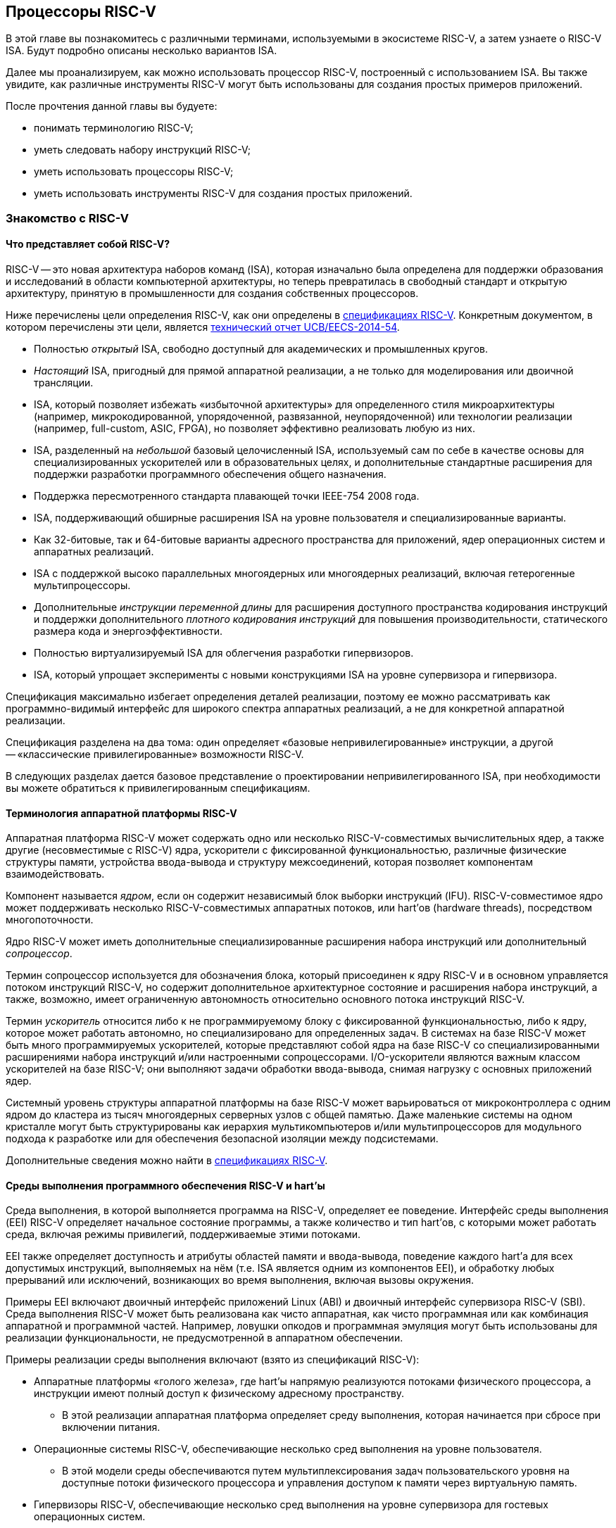 == Процессоры RISC-V

В этой главе вы познакомитесь с различными терминами, используемыми в экосистеме RISC-V, а затем узнаете о RISC-V ISA.
Будут подробно описаны несколько вариантов ISA.

Далее мы проанализируем, как можно использовать процессор RISC-V, построенный с использованием ISA.
Вы также увидите, как различные инструменты RISC-V могут быть использованы для создания простых примеров приложений.

После прочтения данной главы вы будуете:

* понимать терминологию RISC-V;
* уметь следовать набору инструкций RISC-V;
* уметь использовать процессоры RISC-V;
* уметь использовать инструменты RISC-V для создания простых приложений.

=== Знакомство с RISC-V

==== Что представляет собой RISC-V?

RISC-V -- это новая архитектура наборов команд (ISA), которая изначально была определена для поддержки образования и исследований в области компьютерной архитектуры,
но теперь превратилась в свободный стандарт и открытую архитектуру, принятую в промышленности для создания собственных процессоров.

Ниже перечислены цели определения RISC-V, как они определены в https://riscv.org/technical/specifications/[спецификациях RISC-V].
Конкретным документом, в котором перечислены эти цели, является https://www2.eecs.berkeley.edu/Pubs/TechRpts/2014/EECS-2014-54.pdf[технический отчет UCB/EECS-2014-54].

* Полностью _открытый_ ISA, свободно доступный для академических и промышленных кругов.
* _Настоящий_ ISA, пригодный для прямой аппаратной реализации, а не только для моделирования или двоичной трансляции.
* ISA, который позволяет избежать «избыточной архитектуры» для определенного стиля микроархитектуры
(например, микрокодированной, упорядоченной, развязанной, неупорядоченной) или технологии реализации (например, full-custom, ASIC, FPGA), но позволяет эффективно реализовать любую из них.
* ISA, разделенный на _небольшой_ базовый целочисленный ISA, используемый сам по себе в качестве основы для специализированных ускорителей или в образовательных целях,
и дополнительные стандартные расширения для поддержки разработки программного обеспечения общего назначения.
* Поддержка пересмотренного стандарта плавающей точки IEEE-754 2008 года.
* ISA, поддерживающий обширные расширения ISA на уровне пользователя и специализированные варианты.
* Как 32-битовые, так и 64-битовые варианты адресного пространства для приложений, ядер операционных систем и аппаратных реализаций.
* ISA с поддержкой высоко параллельных многоядерных или многоядерных реализаций, включая гетерогенные мультипроцессоры.
* Дополнительные _инструкции переменной длины_ для расширения доступного пространства кодирования инструкций
и поддержки дополнительного _плотного кодирования инструкций_ для повышения производительности, статического размера кода и энергоэффективности.
* Полностью виртуализируемый ISA для облегчения разработки гипервизоров.
* ISA, который упрощает эксперименты с новыми конструкциями ISA на уровне супервизора и гипервизора.

Спецификация максимально избегает определения деталей реализации, поэтому ее можно рассматривать как программно-видимый интерфейс для широкого спектра аппаратных реализаций,
а не для конкретной аппаратной реализации.

Спецификация разделена на два тома: один определяет «базовые непривилегированные» инструкции, а другой -- «классические привилегированные» возможности RISC-V.

В следующих разделах дается базовое представление о проектировании непривилегированного ISA, при необходимости вы можете обратиться к привилегированным спецификациям.

==== Терминология аппаратной платформы RISC-V

Аппаратная платформа RISC-V может содержать одно или несколько RISC-V-совместимых вычислительных ядер, а также другие (несовместимые с RISC-V) ядра,
ускорители с фиксированной функциональностью, различные физические структуры памяти, устройства ввода-вывода и структуру межсоединений, которая позволяет компонентам взаимодействовать.

Компонент называется _ядром_, если он содержит независимый блок выборки инструкций (IFU).
RISC-V-совместимое ядро может поддерживать несколько RISC-V-совместимых аппаратных потоков, или hart’ов (hardware threads), посредством многопоточности.

Ядро RISC-V может иметь дополнительные специализированные расширения набора инструкций или дополнительный _сопроцессор_.

Термин сопроцессор используется для обозначения блока, который присоединен к ядру RISC-V и в основном управляется потоком инструкций RISC-V,
но содержит дополнительное архитектурное состояние и расширения набора инструкций, а также, возможно, имеет ограниченную автономность относительно основного потока инструкций RISC-V.

Термин _ускоритель_ относится либо к не программируемому блоку с фиксированной функциональностью, либо к ядру, которое может работать автономно, но специализировано для определенных задач.
В системах на базе RISC-V может быть много программируемых ускорителей,
которые представляют собой ядра на базе RISC-V со специализированными расширениями набора инструкций и/или настроенными сопроцессорами.
I/O-ускорители являются важным классом ускорителей на базе RISC-V; они выполняют задачи обработки ввода-вывода, снимая нагрузку с основных приложений ядер.

Системный уровень структуры аппаратной платформы на базе RISC-V может варьироваться от микроконтроллера с одним ядром до кластера из тысяч многоядерных серверных узлов с общей памятью.
Даже маленькие системы на одном кристалле могут быть структурированы как иерархия мультикомпьютеров
и/или мультипроцессоров для модульного подхода к разработке или для обеспечения безопасной изоляции между подсистемами.

Дополнительные сведения можно найти в https://riscv.org/technical/specifications/[спецификациях RISC-V].

==== Среды выполнения программного обеспечения RISC-V и hart’ы

Среда выполнения, в которой выполняется программа на RISC-V, определяет ее поведение.
Интерфейс среды выполнения (EEI) RISC-V определяет начальное состояние программы, а также количество и тип hart’ов,
с которыми может работать среда, включая режимы привилегий, поддерживаемые этими потоками.

EEI также определяет доступность и атрибуты областей памяти и ввода-вывода, поведение каждого hart’а для всех допустимых инструкций,
выполняемых на нём (т.е. ISA является одним из компонентов EEI), и обработку любых прерываний или исключений, возникающих во время выполнения, включая вызовы окружения.

Примеры EEI включают двоичный интерфейс приложений Linux (ABI) и двоичный интерфейс супервизора RISC-V (SBI).
Среда выполнения RISC-V может быть реализована как чисто аппаратная, как чисто программная или как комбинация аппаратной и программной частей.
Например, ловушки опкодов и программная эмуляция могут быть использованы для реализации функциональности, не предусмотренной в аппаратном обеспечении.

Примеры реализации среды выполнения включают (взято из спецификаций RISC-V):

* Аппаратные платформы «голого железа», где hart’ы напрямую реализуются потоками физического процессора, а инструкции имеют полный доступ к физическому адресному пространству.
** В этой реализации аппаратная платформа определяет среду выполнения, которая начинается при сбросе при включении питания.
* Операционные системы RISC-V, обеспечивающие несколько сред выполнения на уровне пользователя.
** В этой модели среды обеспечиваются путем мультиплексирования задач пользовательского уровня на доступные потоки физического процессора и управления доступом к памяти через виртуальную память.
* Гипервизоры RISC-V, обеспечивающие несколько сред выполнения на уровне супервизора для гостевых операционных систем.
* Эмуляторы RISC-V, такие как Spike, QEMU или rv8.
** Они эмулируют hart’ы RISC-V на базовой системе x86 и могут предоставлять среду выполнения на уровне пользователя или супервизора.

С точки зрения программного обеспечения, работающего в данной среде выполнения, hart -- это ресурс, который автономно извлекает и выполняет инструкции RISC-V в этой среде.
В этом отношении hart ведет себя как ресурс hart’а, даже если он мультиплексирован по времени на реальное оборудование средой выполнения.
Некоторые EEI поддерживают создание и уничтожение дополнительных hart’ов, например, через вызовы среды для создания новых hart’ов.

Среда выполнения отвечает за обеспечение возможного продвижения вперед каждого из своих hart’ов.
Для данного потока эта ответственность приостанавливается, пока он выполняет механизм, который явно ожидает события,
например, инструкцию wait-for-interrupt, и эта ответственность заканчивается, если поток завершается.
Следующие события представляют собой продвижение вперед:

* retirement инструкции
* ловушка
* любое другое событие, определяемое расширением как представляющее собой дальнейший прогресс

=== Архитектура набора инструкций RISC-V

ISA RISC-V разделена на две части. Одна часть -- это базовая целочисленная ISA, которую должны поддерживать все реализации процессора.
Вторая -- дополнительный набор инструкций, которые могут поддерживаться как расширенные инструкции.
Поддержка расширенных инструкций является необязательной.

==== Базовая целочисленная ISA

База ограничена минимальным набором инструкций, достаточным для поддержки существующих компиляторов,
ассемблеров, компоновщиков и операционных систем (с дополнительными привилегированными инструкциями).
Поэтому база обеспечивает простую и удобную отправную точку для создания пользовательских процессоров, с дополнительными специализированными ISA по мере необходимости.

На самом деле существует четыре базовых ISA, которые образуют семейство RISC-V ISA.
Они делятся на категории в зависимости от ширины целочисленных регистров, соответствующей ширины адреса и количества целочисленных регистров.

Ниже перечислены ISA, определенные как часть семейства RISC-V ISA:

* RV32I -- первичный ISA, с поддержкой 32-битных адресов
* RV64I -- основной ISA, с поддержкой 64-битных адресов.
* RV32E -- подмножество RV32I, определенное для небольших микроконтроллеров с вдвое меньшим количеством регистров.
* RV128I -- будущий ISA с поддержкой 128-битной адресации

Структура ISA была тщательно продумана. Более подробную информацию об обосновании этого можно найти в спецификации RISC-V.

ISA были разработаны для широкой настройки и специализации.
Каждый конкретный ISA был определен таким образом, что он может быть расширен одной или несколькими инструкциями по мере необходимости.
Пространство кодирования набора инструкций RISC-V и связанные с ним пространства кодирования, такие как регистры управления и состояния (CSR),
разделены на три несовпадающие категории: стандартные, зарезервированные и пользовательские.

Стандартные кодировки определяются Фондом и не должны конфликтовать с другими стандартными расширениями для того же базового ISA.

Зарезервированные кодировки в настоящее время не определены, но сохранены для будущих расширений стандарта.

Пользовательские кодировки доступны для нестандартных расширений, специфичных для конкретного производителя, и никогда не должны использоваться для стандартных расширений.
Нестандартные расширения не определены Фондом.

Термин «__несоответствующий__» используется для описания нестандартного расширения, которое использует либо стандартную,
либо зарезервированную кодировку (то есть пользовательские расширения не являются несоответствующими).
Расширения набора инструкций, как правило, являются общими, но могут обеспечивать несколько иную функциональность в зависимости от базового ISA.

Ниже приведен список ISA, определенных базовыми спецификациями ISA.
Чтобы получить определение соответствующего ISA, к каждому из следующих имен добавьте RV32 или RV64.

* I -- базовый целочисленный ISA
* M -- стандартные целочисленные расширения умножения и деления
* A -- стандартные целочисленные атомарные расширения (атомарное чтение, изменение и запись в память для синхронизации)
* F -- регистры с плавающей точкой (вычислительные инструкции с одинарной точностью, загрузка и сохранение)
* D -- регистры с плавающей точкой двойной точности (вычислительные инструкции двойной точности, загрузка и сохранение)
* C -- сжатые инструкции (обеспечивают более узкие 16-битные версии базовых инструкций)

Почти все приложения могут работать с определенным набором стандартных инструкций, но есть определенные приложения,
для которых очень полезны специальные инструкции, определенные для данного приложения.

RISC-V будет стремиться сохранить базовые инструкции и стандартные расширения неизменными с течением времени, а любые новые требования будут добавляться в качестве дополнительных расширений. Например, базовая целочисленная ISA будет существовать как отдельная ISA, независимо от любых расширений, которые будут добавляться время от времени.

==== Краткое описание инструкций RISC-V

Ниже приводится краткое описание различных типов команд и их определения в спецификациях RISC-V. Это форматы 32-битных инструкций RISC-V:

.Типы инструкций
[width="100%",cols="5,1,1,1,1,1,1,1,1,1,1,1,1,1,1,1,1,1,1,1,1,1,1,1,1,1,1,1,1,1,1,1,1",options="header",]
|===
|Тип |[.small]#31# |[.small]#30# |[.small]#29# |[.small]#28# |[.small]#27# |[.small]#26# |[.small]#25# |[.small]#24# |[.small]#23# |[.small]#22# |[.small]#21# |[.small]#20# |[.small]#19# |[.small]#18# |[.small]#17# |[.small]#16# |[.small]#15# |[.small]#14# |[.small]#13# |[.small]#12# |[.small]#11# |[.small]#10# |[.small]#9# |[.small]#8# |[.small]#7# |[.small]#6# |[.small]#5# |[.small]#4# |[.small]#3# |[.small]#2# |[.small]#1# |[.small]#0#
|Регистр/регистр +(R)+ 7+^|funct7 5+^|rs2 5+^|rs1 3+^|funct3 5+^|rd 7+^|код операции

|С операндом (I) 12+^|imm[11:0] 5+^|rs1 3+^|funct3 5+^|rd 7+^|код операции

|С длинным операндом (U) 20+^|imm[31:12] 5+^|rd 7+^|код операции

|Сохранение (S) 7+^|imm[11:5] 5+^|rs2 5+^|rs1 3+^|funct3 5+^|imm[4:0] 7+^|код операции

|Ветвление (B) 7+^|[12] imm[10:5] 5+^|rs2 5+^|rs1 3+^|funct3 5+^|imm[4:1] [11] 7+^|код операции

|Переход (J) 7+^|[20] imm[10:1] 5+^|[11] 7+^|imm[19:12] 5+^|rd 7+^|код операции
|===

* код операции (7 бит): частично определяет один из 6 типов форматов инструкций.
Чтобы узнать больше, см. следующую https://en.wikipedia.org/wiki/Opcode[статью Википедии].
* `funct7` и `funct3` (10 бит): в комбинации дополнительно указывают выполняемую операцию.
* `rs1` (5 бит): определяет по индексу регистр-источник, содержащий первый операнд.
* `rs2` (5 бит): указывает регистр источника, содержащий второй операнд.
* `rd` (5 бит): указывает регистр назначения, в который будет направлен результат вычислений.

RISC-V ISA определяет необходимый набор регистров, которые должны быть реализованы в процессоре,
так что программное обеспечение во всех реализациях видит один и тот же набор регистров процессора.

Ниже приведен список регистров. Из этой таблицы можно понять, какие регистры необходимы в процессоре RISC-V.
Как разработчик, вы должны уметь эффективно использовать эти регистры для создания приложений.

:link-integer-registers: https://en.wikipedia.org/wiki/Integer[целочисленных]
:link-floating-registers: https://en.wikipedia.org/wiki/Floating-point_arithmetic[плавающей точкой]

.Список регистров
[width="100%",cols="^25%,^25%,^25%,^25%",options="header",]
|===
|Имя регистра в RISC-V |Псевдоним |Описание |Кто сохраняет
4+|32 {link-integer-registers} регистра

|x0 |Zero |всегда ноль |

|x1 |ra |https://en.wikipedia.org/wiki/Return_statement[Адрес возврата] |Вызывающий

|x2 |sp |https://en.wikipedia.org/wiki/Call_stack#STACK-POINTER[Указатель стека] |Вызываемый

|x3 |gp
|http://tool-support.renesas.com/autoupdate/support/onlinehelp/csp/V4.01.00/CS+.chm/Compiler-CCRH.chm/Output/ccrh08c0401y.html#:~:text=8.4.1%20Global%20pointer%20(gp,PID%3A%20Position%20Independent%20Data)[Глобальный указатель]
|

|x4 |tp |https://en.wikipedia.org/wiki/Thread-local_storage[Потоковфй указатель] |

|x5 |t0 |Temporary/альтернативный адрес возврата |Вызывающий

|x6-7 |t1-2 |Temporary |Вызывающий

|x8 |s0/fp |Saved register / frame pointer |Вызываемый

|x9 |s1 |Saved register |Вызываемый

|x10-11 |a0-1 |Аргумент/возвращаемое значение |Вызывающий

|x12-17 |a2-7 |Аргумент |Вызывающий

|x18-27 |s2-11 |Saved register |Вызываемый

|x28-31 |t3-6 |Temporary |Вызывающий

4+|32 дополнительных регистра с {link-floating-registers}

|f0-7 |ft0-7 |Floating-point temporaries |Вызывающий

|f8-9 |fs0-1 |Floating-point saved registers |Вызываемый

|f10-11 |fa0-1 |Floating-point arguments/Return values |Вызывающий

|f12-17 |fa2-7 |Floating-point arguments |Вызывающий

|f18-27 |fs2-11 |Floating-point saved registers |Вызываемый

|f28-31 |ft8-11 |Floating-point temporaries |Вызывающий
|===

Для реализаций процессоров, не поддерживающих расширения с плавающей точкой, не нужно определять регистры с плавающей точкой.

==== Память

Харт RISC-V имеет единое адресное пространство размером stem:[2^{XLEN}] байт для всех обращений к памяти, где XLEN -- ширина инструкции (например, для RV32 XLEN равен 32).

Слово памяти определяется как 32 бита (4 байта).
Соответственно, _полуслово_ -- 16 бит (2 байта), _двойное слово_ -- 64 бита (8 байт), а _четверное слово_ -- 128 бит (16 байт).
Адресное пространство памяти является кольцевым; следовательно, байт по адресу stem:[$2^{XLEN}-1$] является соседним с байтом по адресу ноль.
Соответственно, вычисления адресов памяти, выполняемые аппаратным обеспечением, игнорируют переполнение и вместо этого преобразуются в значения по модулю stem:[$2^{XLEN}$].

Среда выполнения определяет отображение аппаратных ресурсов в адресное пространство hart’а.
Различные диапазоны адресов адресного пространства hart’а могут:

* быть свободными;
* содержать основную память;.
* содержать одно или несколько устройств ввода-вывода.

Чтение и запись в устройства ввода-вывода могут иметь видимые побочные эффекты, но доступ к основной памяти -- нет.
Хотя среда выполнения может называть устройством ввода-вывода все, что находится в адресном пространстве hart’а, обычно ожидается, что некоторая часть будет указана как основная память.

Когда процессор имеет более одного hart’а:

* адресное пространство может быть уникальным для каждого из hart’ов
* оно может быть одинаковым для обоих hart’ов
* некоторые части могут быть общими, а другие -- уникальными для каждого из них.

Выполнение каждой машинной инструкции в RISC-V приводит к одному или нескольким явным или неявным обращениям к памяти.
Для каждой выполненной инструкции существует по крайней мере один неявный доступ к памяти -- это операция `fetch` выборки инструкции,
которая инструктирует процессор о том, что должно быть выполнено.
Ряд инструкций RISC-V не требует дополнительных неявных обращений к памяти, кроме fetch’а,
поскольку вся информация, необходимая процессору для выполнения операции, закодирована в fetch’е.
Существуют также специальные инструкции load и store, которые выполняют явный доступ к памяти, обращаясь к требуемому местоположению как часть инструкции.
Механизм выполнения может предписывать дополнительные неявные обращения к памяти, например,
для выполнения трансляции адреса, но это не определено в спецификации RISC-V и зависит от конкретной реализации.

Среда выполнения определяет, какая часть памяти доступна для того или иного типа доступа к памяти.
На основании этого определения некоторые части памяти не могут быть доступны для определенной операции,
и любая попытка доступа к этим местам приведет к тому, что процессор выдаст исключение для этой инструкции.
Свободные места в адресном пространстве никогда не доступны.

Если не указано иное, неявные чтения, которые не вызывают исключений и не имеют побочных эффектов, могут происходить произвольно,
рано и спекулятивно, даже до того, как машина сможет доказать, что чтение будет необходимо.
Например, допустимая реализация может попытаться прочитать всю основную память при первой же возможности,
кэшировать как можно больше доступных для выборки (исполняемых) байтов для последующих выборок инструкций и никогда больше не читать основную память для выборок инструкций.
Чтобы гарантировать, что определенные неявные чтения упорядочены только после записи в те же области памяти,
программное обеспечение должно выполнять определенные инструкции ограничения или управления кэшем, определенные для этой цели, такие как инструкция `FENCE.I`.

RISC-V определяет модель упорядочивания памяти, которая является слабой моделью упорядочивания памяти.
Модель согласованности памяти по умолчанию для RISC-V -- это RISC-V Weak Memory Ordering (RVWMO).
Эта модель определена как часть спецификаций. Альтернативная сильная модель также определена в спецификациях,
и реализация может выбрать поддержку этой модели упорядочивания вместо слабой модели памяти.

==== Кодирование длины инструкции

Длина базовой инструкции RISC-V составляет 32 бита.
Однако схема кодирования стандартной длины предназначена для поддержки кодирования инструкции переменной длины.
Расширенные инструкции могут содержать любое количество 16-битных посылок, выровненных по 16-битной границе.

Стандартный сжатый ISA обеспечивает сжатую форму инструкций шириной 16 бит, что может привести к уменьшению размера кода.
Это также ослабляет ограничения на выравнивание инструкций и позволяет выравнивать все инструкции по 16-битной границе
(как для 16-битных, так и для 32-битных инструкций), что приводит к улучшению плотности кода.

Более подробную информацию о кодировании ISA с переменной длиной можно найти в https://riscv.org/technical/specifications/[базовых спецификациях RISC-V].

==== Поддержка инструкций Endian

Базовые ISA RISC-V имеют либо _little-endian_, либо _big-endian_ системы памяти, а привилегированная архитектура дополнительно определяет _bi-endian_ операции.
Инструкции хранятся в памяти в виде последовательности 16-битных посылок в little-endian, независимо от «эндианальности» системы памяти.
Посылки, образующие одну инструкцию, хранятся по возрастающим адресам в полслова,
причем самая младшая посылка содержит младшие биты в спецификации инструкции (как сказано в спецификаций RISC-V).

=== Исключения, прерывания и ловушки

В этом разделе мы обсудим, как RISC-V обрабатывает исключения и прерывания.

Исключения -- это необычные условия, связанные с инструкцией в текущем RISC-V hart’е, которые могут возникнуть во время выполнения.
Прерывания -- это внешние асинхронные события, которые могут привести к неожиданной передаче управления RISC-V hart.
Ловушки означают передачу управления обработчику ловушек, вызванную либо исключением, либо прерыванием.

То, как ловушки обрабатываются и становятся видимыми для программ, работающих на hart’е, зависит от окружающей среды выполнения.
С точки зрения программ, работающих в этой среде выполнения, ловушки, с которыми сталкивается hart во время выполнения, могут иметь четыре различных эффекта:

* _Содержащаяся ловушка_
+
Этот тип ловушек виден и обрабатывается программным обеспечением, работающим в ИОС.
Например, в случае, когда и пользовательский режим, и режим супервизора на хартах обрабатываются EEI, ECALL харта,
работающего в пользовательском режиме, приведет к передаче управления обработчику режима супервизора, работающему на том же харте.
* _Запрошенная ловушка_
+
Когда синхронное исключение возникает в результате явного вызова среды выполнения, требующего действия от программного обеспечения в среде выполнения, это называется запрошенной ловушкой.
Примером может служить системный вызов.
В этом случае выполнение может возобновиться или не возобновиться после того, как программное обеспечение в среде выполнения выполнит запрошенное действие.
* _Невидимая ловушка_
+
Этот тип ловушки обрабатывается средой выполнения прозрачным образом, и выполнение программы возобновляется в обычном режиме после обработки ловушки.
Примеры включают эмуляцию отсутствующих инструкций, обработку ошибок нерезидентных страниц в системе виртуальной памяти,
работающей по требованию, и обработку прерываний устройства для другого задания в многопрограммной машине.
* _Фатальная ловушка_
+
Фатальные ловушки представляют собой фатальный сбой в системе и вызывают завершение выполнения программы.
В качестве примера можно привести сбой проверки защиты страниц виртуальной памяти или истечение срока действия сторожевого таймера.
Каждый EEI должен определить, как завершается выполнение и как об этом сообщается во внешнюю среду.

Способ обработки каждой ловушки определяется EEI; рекомендация заключается в точной обработке ловушек, но EEI может решить обрабатывать их иначе.
Некоторые ловушки, такие как содержащиеся и запрашиваемые ловушки, наблюдаются программным обеспечением EEI как неточные.
Невидимые ловушки по определению не могут быть замечены, независимо от того, являются ли они точными или неточными.
Ловушки редко упоминаются в первом томе спецификации RISC-V, поскольку в этом документе подробно описаны непривилегированные инструкции.

Архитектурные средства обработки содержащихся ловушек описаны в руководстве по привилегированной архитектуре, наряду с другими возможностями.
Непривилегированные инструкции, которые определены исключительно для того, чтобы вызывать запрошенные ловушки, также документированы там.
Невидимые ловушки по своей природе выходят за рамки данного курса.

Кодировки инструкций, не определенные в спецификациях RISC-V ISA и не определенные каким-либо другим способом, могут привести к фатальной ловушке.

=== Неопределённое поведение и неопределённые значения

Спецификация и архитектура полностью описывают, что должны делать реализации, а также любые ограничения на то, что они могут делать.
Если архитектура не определяет поведение в явном виде, то это поведение определяется как `UNSPECIFIED`.

Поведение или значения UNSPECIFIED намеренно оставлены неограниченными, чтобы они могли быть определены в расширениях, стандартах платформы или других реализациях.
Кроме того, если есть неограниченные определения, они также должны быть определены как `UNSPECIFIED`.
При необходимости эти значения могут быть расширены или определены позже.

Список инструкций в RISC-V ISA и соответствующих расширений базовой ISA см. в
https://www.cl.cam.ac.uk/teaching/1617/ECAD+Arch/files/docs/RISCVGreenCardv8-20151013.pdf[справочной карте] RISC-V.

==== Инструкции, относящиеся к CSR

RISC-V определяет инструкции, специфичные для CSR, и имеет отдельное адресное пространство для CSR для каждого hart’а процессора.
Это адресное пространство имеет размер 4096.
Все инструкции CSR атомарно читаю/модифицируют/записывают один CSR, спецификатор которого закодирован в 12-битном поле csr инструкции, расположенном в битах 31-20.
Непосредственные формы используют 5-битное, расширенное до нуля непосредственное значение, закодированное в поле rs1.

=== Процессоры RISC-V

Экосистема процессоров RISC-V быстро развивается.
Существуют как открытые, так и коммерческие предложения процессоров RISC-V.
Список доступных процессоров можно найти на https://github.com/riscvarchive/riscv-cores-list[GitHub].

Помимо списка доступных для использования ядер, существуют также готовые чипы и системы на кристалле (SoC), построенные на базе процессоров RISC-V.
Различные крупные компании, производящие чипы, такие как NVIDIA и Western Digital, использовали RISC-V в своих продуктах.

Кроме того, на момент создания этого курса планируется выпуск плат, построенных на базе процессоров RISC-V.

=== Инструментарий RISC-V

==== Знакомство с инструментами RISC-V

Одним из ключевых требований к использованию процессора является наличие чистой среды разработки с набором инструментов (называемых «инструментарий»),
которые позволят беспрепятственно использовать программное обеспечение на создаваемом оборудовании.
Сообщество RISC-V позаботилось о том, чтобы инструментарий программного обеспечения был хорошо построен и хорошо поддерживался,
чтобы разработчики могли быстро и легко использовать эти инструменты для разработки своего программного обеспечения и запуска его на аппаратном обеспечении.

Инструменты RISC-V можно получить с https://github.com/riscv-collab/riscv-gnu-toolchain[GitHub].
Процесс их установки подробно описан в файле `README`, размещенном в этом месте.
Пользователи Windows могут установить инструментарий в среде Cygwin или MinGW.

Список программного обеспечения, поддерживаемого на RISC-V, также доступен на https://github.com/riscvarchive/riscv-software-list[GitHub].
Это должно послужить хорошей отправной точкой для учащихся и разработчиков, начинающих использовать программные инструменты, которые не являются частью данного курса.

В этом курсе мы будем использовать компилятор GNU GCC C/C++ и компоновщик для компиляции и запуска программных приложений, которые мы разрабатываем на наших аппаратных моделях RISC-V.

Для разработки программного обеспечения под Windows/Linux/Mac мы можем использовать IDE на базе Eclipse или командную строку GCC.

==== Установка инструментария: на машинах Windows

Если вы планируете использовать Windows для отработки примеров, то для запуска примеров FreeRTOS можно использовать инструментарий Eclipse,
который был установлен в предыдущей главе.
После установки Eclipse выполните следующие шаги для установки инструментария RISC-V.

Доступ к инструментарию можно получить с помощью библиотеки xPack.
Для получения более подробной информации см. следующие два ресурса:

* https://gnu-mcu-eclipse.github.io/blog/2019/04/25/riscv-none-gcc-v8-2-0-2-1-20190425-released/[GNU MCU Eclipse RISC-V Embedded GCC v8.2.0-2.1 20190425 released]
* https://xpack.github.io/riscv-none-elf-gcc/install/[How to install the xPack GNU RISC-V Embedded GCC binaries]

===== Шаг 1:

Установите npm для Windows.
Это утилита, которая позволяет пользователям устанавливать пакеты Java.

===== Шаг 2:

После установки npm выполните следующую команду в утилите командной строки, чтобы установить основные программы, необходимые для установки инструментария:

[source,bash]
----
npm install --global xpm@latest
----

===== Шаг 3:

После установки XPM выполните приведенную ниже команду для установки компилятора GCC и сопутствующих инструментов:

[source,bash]
----
xpm install --global @xpack-dev-tools/riscv-none-embed-gcc@latest –verbose
----

==== Установка инструментария: на машинах Linux

На машинах Linux пользователи могут установить либо инструментарий на базе Eclipse, либо инструментарий командной строки.
Инструментарий командной строки может быть установлен из двоичных файлов, или пользователь может загрузить исходный код компилятора и скомпилировать его на своей машине.

Ниже описаны шаги для обоих методов установки инструментальной цепочки на Linux-машинах.

===== Установка двоичных файлов

====== Шаг 1:

Пользователь может загрузить двоичные файлы компилятора из следующего https://gitlab.com/shaktiproject/software[места на GitLab].

====== Шаг 2:

После клонирования двоичных файлов установите путь к директории `bin` инструмента, а также добавьте библиотечные файлы в `+LD_LIBRARY_PATH+`.

Пример настроек:

* `+export PATH=$PATH:$RISCV/bin:$RISCV/riscv32/bin:$RISCV/riscv64/bin+`

* `+export LD_LIBRARY_PATH=$LD_LIBRARY_PATH:$RISCV/riscv32/lib:$RISCV/riscv64/lib+`

===== Установка из исходного кода

Установка из исходного кода может быть выполнена путем получения исходных файлов из следующего
https://github.com/riscv-collab/riscv-gnu-toolchain[места на GitHub].

Выполните шаги, перечисленные в файле `README` на GitHub.
В результате инструменты будут установлены и готовы к использованию в вашей среде Linux.

==== Написание приложений для RISC-V

Поскольку кросс-компиляторы легко доступны для всех платформ, написание приложений для RISC-V не отличается от написания любой другой программы на языке Си.
При компиляции приложения пользователям, возможно, придется использовать соответствующие компиляторы Си для компиляции кода.
В этом случае для компиляции приложения пользователю необходимо использовать кросс-компилятор RISC-V для выбранной им машины.

После компиляции приложения пользователь может протестировать его с помощью различных эмуляторов, таких как Spike (специфичный для RISC-V) или QEMU (поддерживает несколько семейств процессоров).

Можно даже загрузить образ Linux на процессоре RISC-V с помощью инструмента эмуляции.
